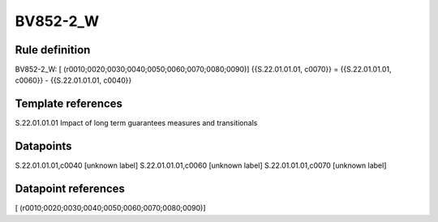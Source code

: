 =========
BV852-2_W
=========

Rule definition
---------------

BV852-2_W: [ (r0010;0020;0030;0040;0050;0060;0070;0080;0090)] {{S.22.01.01.01, c0070}} = {{S.22.01.01.01, c0060}} - {{S.22.01.01.01, c0040}}


Template references
-------------------

S.22.01.01.01 Impact of long term guarantees measures and transitionals


Datapoints
----------

S.22.01.01.01,c0040 [unknown label]
S.22.01.01.01,c0060 [unknown label]
S.22.01.01.01,c0070 [unknown label]


Datapoint references
--------------------

[ (r0010;0020;0030;0040;0050;0060;0070;0080;0090)]